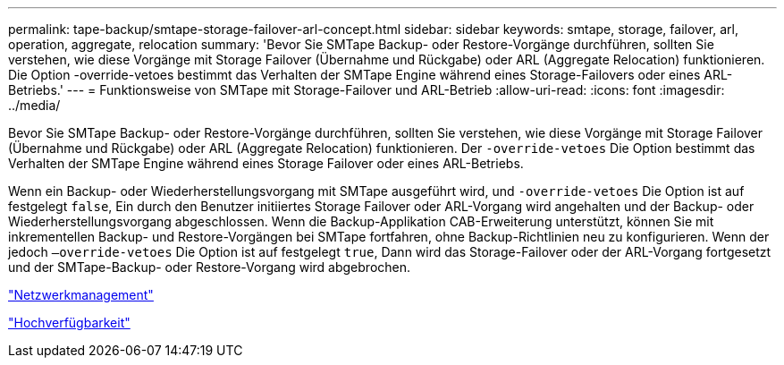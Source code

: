 ---
permalink: tape-backup/smtape-storage-failover-arl-concept.html 
sidebar: sidebar 
keywords: smtape, storage, failover, arl, operation, aggregate, relocation 
summary: 'Bevor Sie SMTape Backup- oder Restore-Vorgänge durchführen, sollten Sie verstehen, wie diese Vorgänge mit Storage Failover (Übernahme und Rückgabe) oder ARL (Aggregate Relocation) funktionieren. Die Option -override-vetoes bestimmt das Verhalten der SMTape Engine während eines Storage-Failovers oder eines ARL-Betriebs.' 
---
= Funktionsweise von SMTape mit Storage-Failover und ARL-Betrieb
:allow-uri-read: 
:icons: font
:imagesdir: ../media/


[role="lead"]
Bevor Sie SMTape Backup- oder Restore-Vorgänge durchführen, sollten Sie verstehen, wie diese Vorgänge mit Storage Failover (Übernahme und Rückgabe) oder ARL (Aggregate Relocation) funktionieren. Der `-override-vetoes` Die Option bestimmt das Verhalten der SMTape Engine während eines Storage Failover oder eines ARL-Betriebs.

Wenn ein Backup- oder Wiederherstellungsvorgang mit SMTape ausgeführt wird, und `-override-vetoes` Die Option ist auf festgelegt `false`, Ein durch den Benutzer initiiertes Storage Failover oder ARL-Vorgang wird angehalten und der Backup- oder Wiederherstellungsvorgang abgeschlossen. Wenn die Backup-Applikation CAB-Erweiterung unterstützt, können Sie mit inkrementellen Backup- und Restore-Vorgängen bei SMTape fortfahren, ohne Backup-Richtlinien neu zu konfigurieren. Wenn der jedoch `–override-vetoes` Die Option ist auf festgelegt `true`, Dann wird das Storage-Failover oder der ARL-Vorgang fortgesetzt und der SMTape-Backup- oder Restore-Vorgang wird abgebrochen.

link:../networking/index.html["Netzwerkmanagement"]

https://docs.netapp.com/us-en/ontap/high-availability/index.html["Hochverfügbarkeit"]
